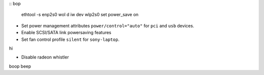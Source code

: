 ::
bop
  ethtool -s enp2s0 wol d
  iw dev wlp2s0 set power_save on

- Set power management attributes ``power/control="auto"`` for ``pci`` and
  ``usb`` devices.

- Enable SCSI/SATA link powersaving features

- Set fan control profile ``silent`` for ``sony-laptop``.
hi

- Disable radeon whistler
boop
beep
